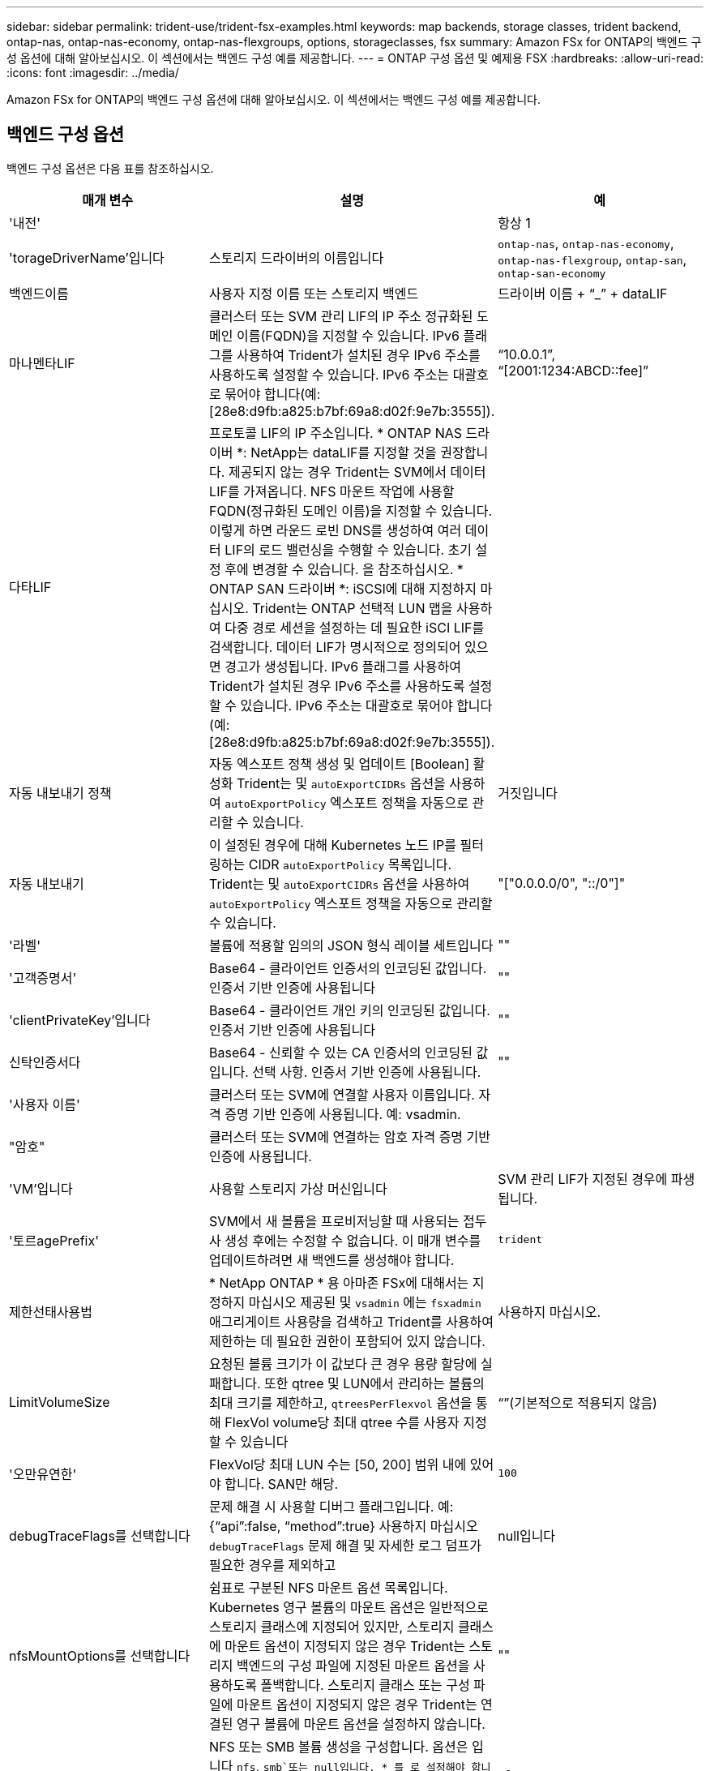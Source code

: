---
sidebar: sidebar 
permalink: trident-use/trident-fsx-examples.html 
keywords: map backends, storage classes, trident backend, ontap-nas, ontap-nas-economy, ontap-nas-flexgroups, options, storageclasses, fsx 
summary: Amazon FSx for ONTAP의 백엔드 구성 옵션에 대해 알아보십시오. 이 섹션에서는 백엔드 구성 예를 제공합니다. 
---
= ONTAP 구성 옵션 및 예제용 FSX
:hardbreaks:
:allow-uri-read: 
:icons: font
:imagesdir: ../media/


[role="lead"]
Amazon FSx for ONTAP의 백엔드 구성 옵션에 대해 알아보십시오. 이 섹션에서는 백엔드 구성 예를 제공합니다.



== 백엔드 구성 옵션

백엔드 구성 옵션은 다음 표를 참조하십시오.

[cols="3"]
|===
| 매개 변수 | 설명 | 예 


| '내전' |  | 항상 1 


| 'torageDriverName'입니다 | 스토리지 드라이버의 이름입니다 | `ontap-nas`, `ontap-nas-economy`, `ontap-nas-flexgroup`, `ontap-san`, `ontap-san-economy` 


| 백엔드이름 | 사용자 지정 이름 또는 스토리지 백엔드 | 드라이버 이름 + “_” + dataLIF 


| 마나멘타LIF | 클러스터 또는 SVM 관리 LIF의 IP 주소 정규화된 도메인 이름(FQDN)을 지정할 수 있습니다. IPv6 플래그를 사용하여 Trident가 설치된 경우 IPv6 주소를 사용하도록 설정할 수 있습니다. IPv6 주소는 대괄호로 묶어야 합니다(예: [28e8:d9fb:a825:b7bf:69a8:d02f:9e7b:3555]). | “10.0.0.1”, “[2001:1234:ABCD::fee]” 


| 다타LIF | 프로토콜 LIF의 IP 주소입니다. * ONTAP NAS 드라이버 *: NetApp는 dataLIF를 지정할 것을 권장합니다. 제공되지 않는 경우 Trident는 SVM에서 데이터 LIF를 가져옵니다. NFS 마운트 작업에 사용할 FQDN(정규화된 도메인 이름)을 지정할 수 있습니다. 이렇게 하면 라운드 로빈 DNS를 생성하여 여러 데이터 LIF의 로드 밸런싱을 수행할 수 있습니다. 초기 설정 후에 변경할 수 있습니다. 을 참조하십시오. * ONTAP SAN 드라이버 *: iSCSI에 대해 지정하지 마십시오. Trident는 ONTAP 선택적 LUN 맵을 사용하여 다중 경로 세션을 설정하는 데 필요한 iSCI LIF를 검색합니다. 데이터 LIF가 명시적으로 정의되어 있으면 경고가 생성됩니다. IPv6 플래그를 사용하여 Trident가 설치된 경우 IPv6 주소를 사용하도록 설정할 수 있습니다. IPv6 주소는 대괄호로 묶어야 합니다(예: [28e8:d9fb:a825:b7bf:69a8:d02f:9e7b:3555]). |  


| 자동 내보내기 정책 | 자동 엑스포트 정책 생성 및 업데이트 [Boolean] 활성화 Trident는 및 `autoExportCIDRs` 옵션을 사용하여 `autoExportPolicy` 엑스포트 정책을 자동으로 관리할 수 있습니다. | 거짓입니다 


| 자동 내보내기 | 이 설정된 경우에 대해 Kubernetes 노드 IP를 필터링하는 CIDR `autoExportPolicy` 목록입니다. Trident는 및 `autoExportCIDRs` 옵션을 사용하여 `autoExportPolicy` 엑스포트 정책을 자동으로 관리할 수 있습니다. | "["0.0.0.0/0", "::/0"]" 


| '라벨' | 볼륨에 적용할 임의의 JSON 형식 레이블 세트입니다 | "" 


| '고객증명서' | Base64 - 클라이언트 인증서의 인코딩된 값입니다. 인증서 기반 인증에 사용됩니다 | "" 


| 'clientPrivateKey'입니다 | Base64 - 클라이언트 개인 키의 인코딩된 값입니다. 인증서 기반 인증에 사용됩니다 | "" 


| 신탁인증서다 | Base64 - 신뢰할 수 있는 CA 인증서의 인코딩된 값입니다. 선택 사항. 인증서 기반 인증에 사용됩니다. | "" 


| '사용자 이름' | 클러스터 또는 SVM에 연결할 사용자 이름입니다. 자격 증명 기반 인증에 사용됩니다. 예: vsadmin. |  


| "암호" | 클러스터 또는 SVM에 연결하는 암호 자격 증명 기반 인증에 사용됩니다. |  


| 'VM'입니다 | 사용할 스토리지 가상 머신입니다 | SVM 관리 LIF가 지정된 경우에 파생됩니다. 


| '토르agePrefix' | SVM에서 새 볼륨을 프로비저닝할 때 사용되는 접두사 생성 후에는 수정할 수 없습니다. 이 매개 변수를 업데이트하려면 새 백엔드를 생성해야 합니다. | `trident` 


| 제한선태사용법 | * NetApp ONTAP * 용 아마존 FSx에 대해서는 지정하지 마십시오 제공된 및 `vsadmin` 에는 `fsxadmin` 애그리게이트 사용량을 검색하고 Trident를 사용하여 제한하는 데 필요한 권한이 포함되어 있지 않습니다. | 사용하지 마십시오. 


| LimitVolumeSize | 요청된 볼륨 크기가 이 값보다 큰 경우 용량 할당에 실패합니다. 또한 qtree 및 LUN에서 관리하는 볼륨의 최대 크기를 제한하고, `qtreesPerFlexvol` 옵션을 통해 FlexVol volume당 최대 qtree 수를 사용자 지정할 수 있습니다 | “”(기본적으로 적용되지 않음) 


| '오만유연한' | FlexVol당 최대 LUN 수는 [50, 200] 범위 내에 있어야 합니다. SAN만 해당. | `100` 


| debugTraceFlags를 선택합니다 | 문제 해결 시 사용할 디버그 플래그입니다. 예: {“api”:false, “method”:true} 사용하지 마십시오 `debugTraceFlags` 문제 해결 및 자세한 로그 덤프가 필요한 경우를 제외하고 | null입니다 


| nfsMountOptions를 선택합니다 | 쉼표로 구분된 NFS 마운트 옵션 목록입니다. Kubernetes 영구 볼륨의 마운트 옵션은 일반적으로 스토리지 클래스에 지정되어 있지만, 스토리지 클래스에 마운트 옵션이 지정되지 않은 경우 Trident는 스토리지 백엔드의 구성 파일에 지정된 마운트 옵션을 사용하도록 폴백합니다. 스토리지 클래스 또는 구성 파일에 마운트 옵션이 지정되지 않은 경우 Trident는 연결된 영구 볼륨에 마운트 옵션을 설정하지 않습니다. | "" 


| `nasType` | NFS 또는 SMB 볼륨 생성을 구성합니다. 옵션은 입니다 `nfs`, `smb`또는 null입니다. * 를 로 설정해야 합니다 `smb` SMB 볼륨의 경우. * null로 설정하면 기본적으로 NFS 볼륨이 설정됩니다. | `nfs` 


| "케트리스퍼플랙스볼륨" | FlexVol당 최대 qtree, 범위 [50, 300]에 있어야 함 | `200` 


| `smbShare` | Microsoft 관리 콘솔 또는 ONTAP CLI를 사용하여 생성된 SMB 공유의 이름 또는 Trident에서 SMB 공유를 생성하도록 허용하는 이름을 지정할 수 있습니다. 이 매개변수는 ONTAP 백엔드에 대한 Amazon FSx에 필요합니다. | `smb-share` 


| 'useREST' | ONTAP REST API를 사용하는 부울 매개 변수입니다.  `useREST` 로 설정된 `true` 경우 Trident는 ONTAP REST API를 사용하여 백엔드와 통신합니다. 로 설정된 경우 `false` Trident는 ONTAPI(ZAPI) 호출을 사용하여 백엔드와 통신합니다. 이 기능을 사용하려면 ONTAP 9.11.1 이상이 필요합니다. 또한 사용되는 ONTAP 로그인 역할에는 애플리케이션에 대한 액세스 권한이 있어야 `ontapi` 합니다. 이는 미리 정의된 역할과 역할에 의해 충족됩니다. `vsadmin` `cluster-admin` Trident 24.06 릴리스 및 ONTAP 9.15.1 이상부터 는 `useREST` 기본적으로 로 설정되어 `true` 있습니다. ONTAPI(ZAPI) 호출을 사용하도록 로 `false` 변경합니다 `useREST`. | `true` ONTAP 9.15.1 이상, 그렇지 않은 경우 `false`. 


| `aws` | AWS FSx for ONTAP의 구성 파일에서 다음을 지정할 수 있습니다.
- `fsxFilesystemID`: AWS FSx 파일 시스템의 ID를 지정합니다.
- `apiRegion`: AWS API 지역 이름입니다.
- `apikey`: AWS API 키입니다.
- `secretKey`: AWS 비밀 키입니다. | ``
``


`""`
`""`
`""` 


| `credentials` | AWS Secrets Manager에 저장할 FSx SVM 자격 증명을 지정합니다. - `name`: SVM의 자격 증명이 포함된 비밀의 ARN(Amazon Resource Name).  `type`-: 로 `awsarn`설정합니다. 자세한 내용은 을 link:https://docs.aws.amazon.com/secretsmanager/latest/userguide/create_secret.html["AWS Secrets Manager 암호를 생성합니다"^] 참조하십시오. |  
|===


=== 업데이트 `dataLIF` 초기 구성 후

초기 구성 후 다음 명령을 실행하여 새 백엔드 JSON 파일에 업데이트된 데이터 LIF를 제공할 수 있습니다.

[source, console]
----
tridentctl update backend <backend-name> -f <path-to-backend-json-file-with-updated-dataLIF>
----

NOTE: PVC가 하나 또는 여러 개의 Pod에 연결된 경우, 새로운 데이터 LIF가 적용되려면 해당하는 모든 Pod를 종료한 다음 다시 불러와야 합니다.



== 볼륨 프로비저닝을 위한 백엔드 구성 옵션

에서 이러한 옵션을 사용하여 기본 프로비저닝을 제어할 수 있습니다 `defaults` 섹션을 참조하십시오. 예를 들어, 아래 구성 예제를 참조하십시오.

[cols="3"]
|===
| 매개 변수 | 설명 | 기본값 


| '팩시배부 | LUN에 대한 공간 할당 | "참"입니다 


| '예비공간' | 공간 예약 모드, "없음"(씬) 또는 "볼륨"(일반) | "없음" 


| 냅샷정책 | 사용할 스냅샷 정책입니다 | "없음" 


| "qosPolicy" | 생성된 볼륨에 할당할 QoS 정책 그룹입니다. 스토리지 풀 또는 백엔드에서 qosPolicy 또는 adapativeQosPolicy 중 하나를 선택합니다. Trident에서 QoS 정책 그룹을 사용하려면 ONTAP 9 .8 이상이 필요합니다. 비공유 QoS 정책 그룹을 사용하고 정책 그룹이 각 구성 요소에 개별적으로 적용되도록 해야 합니다. 공유 QoS 정책 그룹은 모든 워크로드의 총 처리량에 대한 제한을 적용합니다. | “” 


| 적응성 QosPolicy | 생성된 볼륨에 할당할 적응형 QoS 정책 그룹입니다. 스토리지 풀 또는 백엔드에서 qosPolicy 또는 adapativeQosPolicy 중 하나를 선택합니다. ONTAP에서 지원되지 않음 - NAS - 이코노미 | “” 


| 안산예비역 | 스냅샷 "0"에 예약된 볼륨의 백분율 | If(경우 `snapshotPolicy` 있습니다 `none`, `else` “” 


| 'plitOnClone'을 선택합니다 | 생성 시 상위 클론에서 클론을 분할합니다 | 거짓입니다 


| 암호화 | 새 볼륨에서 NetApp 볼륨 암호화(NVE)를 활성화하고, 기본값은 로 설정합니다. `false` 이 옵션을 사용하려면 NVE 라이센스가 클러스터에서 활성화되어 있어야 합니다. 백엔드에서 NAE가 활성화된 경우 Trident에서 프로비저닝된 모든 볼륨은 NAE가 사용됩니다. 자세한 내용은 다음을 link:../trident-reco/security-reco.html["Trident가 NVE 및 NAE와 작동하는 방법"]참조하십시오. | 거짓입니다 


| `luksEncryption` | LUKS 암호화를 사용합니다. 을 참조하십시오 link:../trident-reco/security-reco.html#Use-Linux-Unified-Key-Setup-(LUKS)["LUKS(Linux Unified Key Setup) 사용"]. SAN만 해당. | "" 


| '계층화 정책' | 사용할 계층화 정책	`none` |  


| 유니크권한 | 모드를 선택합니다. * SMB 볼륨의 경우 비워 둡니다. * | "" 


| '생태성 스타일'을 참조하십시오 | 새로운 볼륨에 대한 보안 스타일 NFS를 지원합니다 `mixed` 및 `unix` 보안 스타일. SMB 지원 `mixed` 및 `ntfs` 보안 스타일. | NFS 기본값은 입니다 `unix`. SMB 기본값은 입니다 `ntfs`. 
|===


== 예제 설정

.SMB 볼륨에 대한 스토리지 클래스를 구성합니다
[%collapsible]
====
사용 `nasType`, `node-stage-secret-name`, 및 `node-stage-secret-namespace`, SMB 볼륨을 지정하고 필요한 Active Directory 자격 증명을 제공할 수 있습니다. SMB 볼륨은 를 사용하여 지원됩니다 `ontap-nas` 드라이버만 해당.

[source, console]
----
apiVersion: storage.k8s.io/v1
kind: StorageClass
metadata:
  name: nas-smb-sc
provisioner: csi.trident.netapp.io
parameters:
  backendType: "ontap-nas"
  trident.netapp.io/nasType: "smb"
  csi.storage.k8s.io/node-stage-secret-name: "smbcreds"
  csi.storage.k8s.io/node-stage-secret-namespace: "default"
----
====
.Secrets Manager가 포함된 AWS FSx for ONTAP에 대한 구성
[%collapsible]
====
[source, console]
----
apiVersion: trident.netapp.io/v1
kind: TridentBackendConfig
metadata:
  name: backend-tbc-ontap-nas
spec:
  version: 1
  storageDriverName: ontap-nas
  backendName: tbc-ontap-nas
  svm: svm-name
  aws:
    fsxFilesystemID: fs-xxxxxxxxxx
  managementLIF:
  credentials:
    name: "arn:aws:secretsmanager:us-west-2:xxxxxxxx:secret:secret-name"
    type: awsarn
----
====